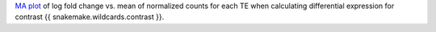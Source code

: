 `MA plot <https://en.wikipedia.org/wiki/MA_plot>`_ of log fold change vs. mean of normalized counts for each TE when calculating differential expression for contrast {{ snakemake.wildcards.contrast }}.
